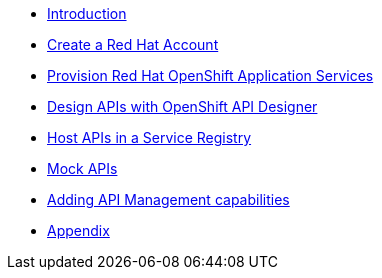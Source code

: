 * xref:1-introduction.adoc[Introduction]
* xref:2-red-hat-account.adoc[Create a Red Hat Account]
* xref:3-provision-cloud-services.adoc[Provision Red Hat OpenShift Application Services]
* xref:4-design-apis.adoc[Design APIs with OpenShift API Designer]
* xref:5-service-registry.adoc[Host APIs in a Service Registry]
* xref:6-mock-apis.adoc[Mock APIs]
* xref:7-manage-apis-rhoam.adoc[Adding API Management capabilities]
* xref:8-appendix.adoc[Appendix]
